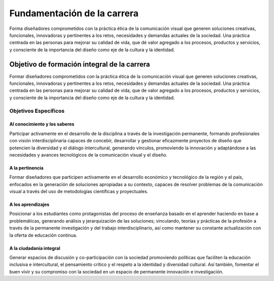 =====================================
Fundamentación de la carrera
=====================================

Forma diseñadores comprometidos con la práctica ética de la comunicación visual que generen soluciones creativas, funcionales, innovadoras y pertinentes a los retos, necesidades y demandas actuales de la sociedad. Una práctica centrada en las personas para mejorar su calidad de vida, que dé valor agregado a los procesos, productos y servicios, y consciente de la importancia del diseño como eje de la cultura y la identidad.

--------------------------------------------
Objetivo de formación integral de la carrera
--------------------------------------------

Formar diseñadores comprometidos con la práctica ética de la comunicación visual que generen soluciones creativas, funcionales, innovadoras y pertinentes a los retos, necesidades y demandas actuales de la sociedad. Una práctica centrada en las personas para mejorar su calidad de vida, que de valor agregado a los procesos, productos y servicios, y consciente de la importancia del diseño como eje de la cultura y la identidad.

Objetivos Específicos
=====================

Al conocimiento y los saberes
-----------------------------

Participar activamente en el desarrollo de la disciplina a través de la investigación permanente, formando profesionales con visión interdisciplinaria capaces de concebir, desarrollar y gestionar eficazmente proyectos de diseño que potencien la diversidad y el diálogo intercultural, generando vínculos, promoviendo la innovación y adaptándose a las necesidades y avances tecnológicos de la comunicación visual y el diseño.

A la pertinencia
----------------

Formar diseñadores que participen activamente en el desarrollo económico y tecnológico de la región y el país, enfocados en la generación de soluciones apropiadas a su contexto, capaces de resolver problemas de la comunicación visual a través del uso de metodologías científicas y proyectuales.

A los aprendizajes
------------------

Posicionar a los estudiantes como protagonistas del proceso de enseñanza basado en el aprender haciendo en base a problemáticas, generando análisis y jerarquización de las soluciones; vinculando, teorías y prácticas de la profesión a través de la permanente investigación y del trabajo interdisciplinario, así como mantener su constante actualización con la oferta de educación continua.

A la ciudadanía integral
------------------------

Generar espacios de discusión y co-participación con la sociedad promoviendo políticas que faciliten la educación inclusiva e intercultural, el pensamiento crítico y el respeto a la identidad y diversidad cultural. Así también, fomentar el buen vivir y su compromiso con la sociedad en un espacio de permanente innovación e investigación.




